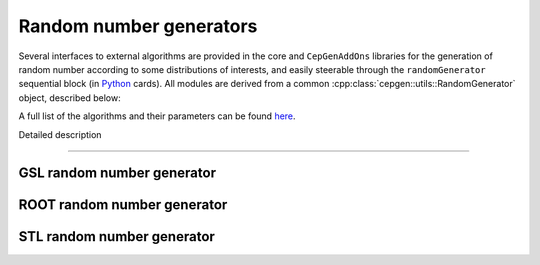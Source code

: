 Random number generators
========================

Several interfaces to external algorithms are provided in the core and ``CepGenAddOns`` libraries for the generation of random number according to some distributions of interests, and easily steerable through the ``randomGenerator`` sequential block (in `Python </cards-python>`_ cards).
All modules are derived from a common :cpp:class:`cepgen::utils::RandomGenerator` object, described below:

A full list of the algorithms and their parameters can be found `here <raw-modules#rndgen>`_.

.. doxygenclass:: cepgen::utils::RandomGenerator
   :outline:

Detailed description

.. toggle::

   .. doxygenclass:: cepgen::utils::RandomGenerator
      :members:
      :no-link:

----

GSL random number generator
~~~~~~~~~~~~~~~~~~~~~~~~~~~~

.. versionadded:: 1.2.0
.. doxygenclass:: cepgen::GSLRandomGenerator
   :private-members:

ROOT random number generator
~~~~~~~~~~~~~~~~~~~~~~~~~~~~

.. versionadded:: 1.2.0
.. doxygenclass:: cepgen::ROOTRandomGenerator
   :private-members:

STL random number generator
~~~~~~~~~~~~~~~~~~~~~~~~~~~

.. versionadded:: 1.2.0
.. doxygenclass:: cepgen::STLRandomGenerator
   :private-members:

